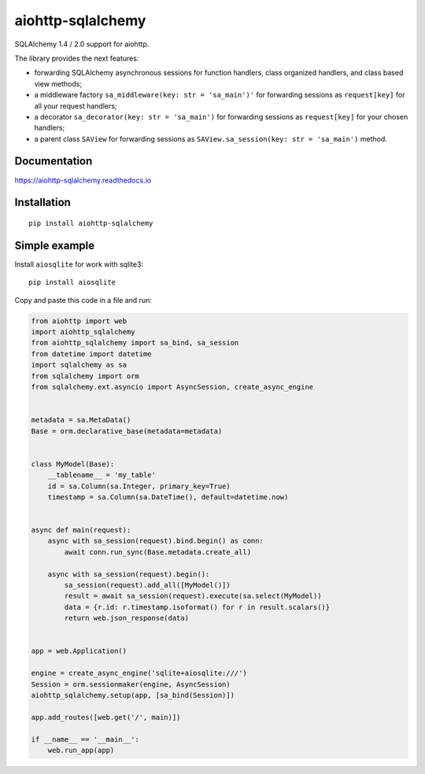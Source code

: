==================
aiohttp-sqlalchemy
==================
.. image:: https://readthedocs.org/projects/aiohttp-sqlalchemy/badge/?version=latest
  :target: https://aiohttp-sqlalchemy.readthedocs.io/en/latest/?badge=latest
  :alt: Documentation Status

.. image:: https://badge.fury.io/py/aiohttp-sqlalchemy.svg
  :target: https://badge.fury.io/py/aiohttp-sqlalchemy

.. image:: https://img.shields.io/pypi/dm/aiohttp-sqlalchemy
  :target: https://pypistats.org/packages/aiohttp-sqlalchemy
  :alt: Downloads count

.. image:: https://travis-ci.com/ri-gilfanov/aiohttp-sqlalchemy.svg?branch=master
  :target: https://travis-ci.com/ri-gilfanov/aiohttp-sqlalchemy

.. image:: https://coveralls.io/repos/github/ri-gilfanov/aiohttp-sqlalchemy/badge.svg?branch=master
  :target: https://coveralls.io/github/ri-gilfanov/aiohttp-sqlalchemy?branch=master

SQLAlchemy 1.4 / 2.0 support for aiohttp.

The library provides the next features:

* forwarding SQLAlchemy asynchronous sessions for function handlers, class
  organized handlers, and class based view methods;
* a middleware factory ``sa_middleware(key: str = 'sa_main')'`` for forwarding
  sessions as ``request[key]`` for all your request handlers;
* a decorator ``sa_decorator(key: str = 'sa_main')`` for forwarding sessions
  as ``request[key]`` for your chosen handlers;
* a parent class ``SAView`` for forwarding sessions as
  ``SAView.sa_session(key: str = 'sa_main')`` method.


Documentation
-------------
https://aiohttp-sqlalchemy.readthedocs.io


Installation
------------
::

    pip install aiohttp-sqlalchemy


Simple example
--------------
Install ``aiosqlite`` for work with sqlite3: ::

  pip install aiosqlite

Copy and paste this code in a file and run:

.. code-block:: python

  from aiohttp import web
  import aiohttp_sqlalchemy
  from aiohttp_sqlalchemy import sa_bind, sa_session
  from datetime import datetime
  import sqlalchemy as sa
  from sqlalchemy import orm
  from sqlalchemy.ext.asyncio import AsyncSession, create_async_engine


  metadata = sa.MetaData()
  Base = orm.declarative_base(metadata=metadata)


  class MyModel(Base):
      __tablename__ = 'my_table'
      id = sa.Column(sa.Integer, primary_key=True)
      timestamp = sa.Column(sa.DateTime(), default=datetime.now)


  async def main(request):
      async with sa_session(request).bind.begin() as conn:
          await conn.run_sync(Base.metadata.create_all)

      async with sa_session(request).begin():
          sa_session(request).add_all([MyModel()])
          result = await sa_session(request).execute(sa.select(MyModel))
          data = {r.id: r.timestamp.isoformat() for r in result.scalars()}
          return web.json_response(data)


  app = web.Application()

  engine = create_async_engine('sqlite+aiosqlite:///')
  Session = orm.sessionmaker(engine, AsyncSession)
  aiohttp_sqlalchemy.setup(app, [sa_bind(Session)])

  app.add_routes([web.get('/', main)])

  if __name__ == '__main__':
      web.run_app(app)
